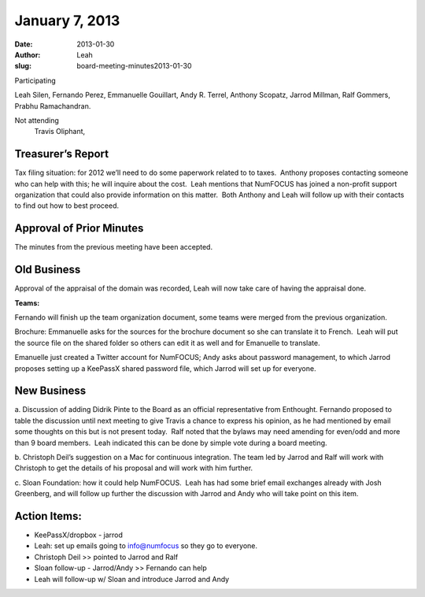 January 7, 2013
###############
:date: 2013-01-30
:author: Leah
:slug: board-meeting-minutes2013-01-30


Participating

Leah Silen, Fernando Perez, Emmanuelle Gouillart, Andy R. Terrel,
Anthony Scopatz, Jarrod Millman, Ralf Gommers, Prabhu Ramachandran.

Not attending
 Travis Oliphant,

Treasurer’s Report
------------------

Tax filing situation: for 2012 we’ll need to do some paperwork related to
to taxes.  Anthony proposes contacting someone who can help with this;
he will inquire about the cost.  Leah mentions that NumFOCUS has joined
a non-profit support organization that could also provide information on
this matter.  Both Anthony and Leah will follow up with their contacts
to find out how to best proceed.

Approval of Prior Minutes
-------------------------

The minutes from the previous meeting have been accepted.

Old Business
------------

Approval of the appraisal of the domain was recorded, Leah will now take
care of having the appraisal done.

**Teams:**

Fernando will finish up the team organization document, some teams were
merged from the previous organization.

Brochure: Emmanuelle asks for the sources for the brochure document so
she can translate it to French.  Leah will put the source file on the
shared folder so others can edit it as well and for Emanuelle to
translate.

Emanuelle just created a Twitter account for NumFOCUS; Andy asks about
password management, to which Jarrod proposes setting up a KeePassX
shared password file, which Jarrod will set up for everyone.

New Business
------------

a. Discussion of adding Didrik Pinte to the Board as an official representative
from Enthought.  Fernando proposed to table the discussion until next meeting
to give Travis a chance to express his opinion, as he had mentioned by email
some thoughts on this but is not present today.  Ralf noted that the bylaws may
need amending for even/odd and more than 9 board members.   Leah indicated this
can be done by simple vote during a board meeting.

b. Christoph Deil’s suggestion on a Mac for continuous integration.  The team
led by Jarrod and Ralf will work with Christoph to get the details of his
proposal and will work with him further.

c. Sloan Foundation: how it could help NumFOCUS.  Leah has had some brief email
exchanges already with Josh Greenberg, and will follow up further the
discussion with Jarrod and Andy who will take point on this item.

Action Items:
-------------

- KeePassX/dropbox - jarrod

- Leah: set up emails going to info@numfocus so they go to everyone.

- Christoph Deil >> pointed to Jarrod and Ralf

- Sloan follow-up - Jarrod/Andy >> Fernando can help

- Leah will follow-up w/ Sloan and introduce Jarrod and Andy
